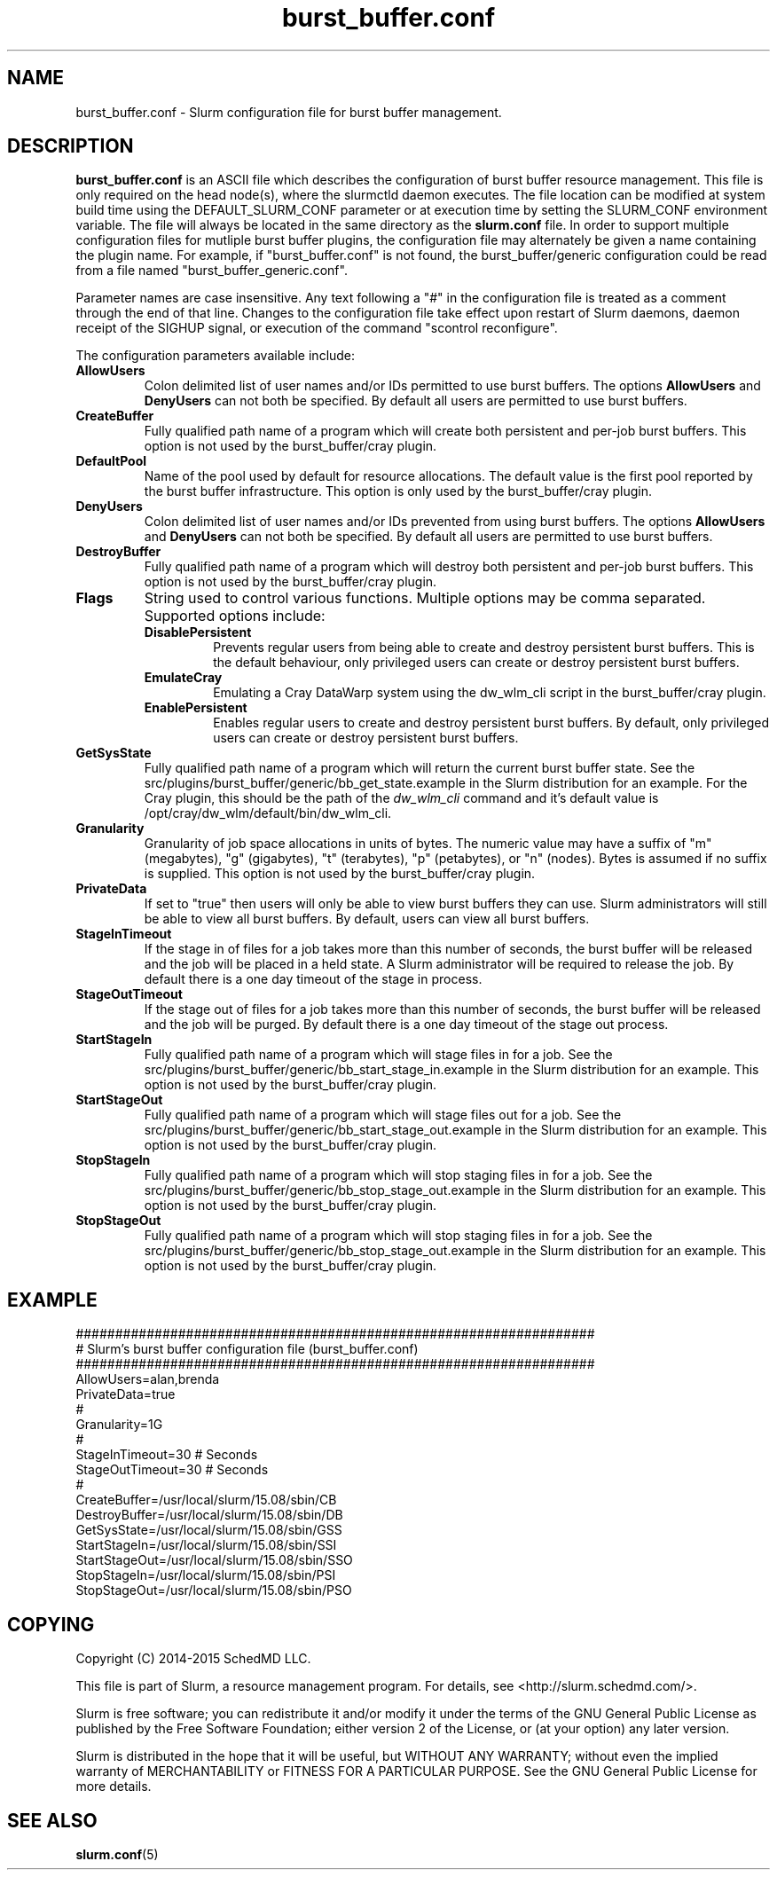 .TH "burst_buffer.conf" "5" "August 2015" "burst_buffer.conf 15.08" "Slurm configuration file"
.SH "NAME"
burst_buffer.conf \- Slurm configuration file for burst buffer management.

.SH "DESCRIPTION"
\fBburst_buffer.conf\fP is an ASCII file which describes the configuration
of burst buffer resource management.
This file is only required on the head node(s), where the slurmctld daemon
executes.
The file location can be modified at system build time using the
DEFAULT_SLURM_CONF parameter or at execution time by setting the SLURM_CONF
environment variable.
The file will always be located in the same directory as the \fBslurm.conf\fP
file.
In order to support multiple configuration files for mutliple burst buffer
plugins, the configuration file may alternately be given a name containing
the plugin name.
For example, if "burst_buffer.conf" is not found, the burst_buffer/generic
configuration could be read from a file named "burst_buffer_generic.conf".
.LP
Parameter names are case insensitive.
Any text following a "#" in the configuration file is treated
as a comment through the end of that line.
Changes to the configuration file take effect upon restart of
Slurm daemons, daemon receipt of the SIGHUP signal, or execution
of the command "scontrol reconfigure".
.LP
The configuration parameters available include:

.TP
\fBAllowUsers\fR
Colon delimited list of user names and/or IDs permitted to use burst buffers.
The options \fBAllowUsers\fR and \fBDenyUsers\fR can not both be specified.
By default all users are permitted to use burst buffers.

.TP
\fBCreateBuffer\fR
Fully qualified path name of a program which will create both persistent
and per\-job burst buffers.
This option is not used by the burst_buffer/cray plugin.

.TP
\fBDefaultPool\fR
Name of the pool used by default for resource allocations.
The default value is the first pool reported by the burst buffer infrastructure.
This option is only used by the burst_buffer/cray plugin.

.TP
\fBDenyUsers\fR
Colon delimited list of user names and/or IDs prevented from using burst buffers.
The options \fBAllowUsers\fR and \fBDenyUsers\fR can not both be specified.
By default all users are permitted to use burst buffers.

.TP
\fBDestroyBuffer\fR
Fully qualified path name of a program which will destroy both persistent
and per\-job burst buffers.
This option is not used by the burst_buffer/cray plugin.

.TP
\fBFlags\fR
String used to control various functions.
Multiple options may be comma separated.
Supported options include:
.RS
.TP
\fBDisablePersistent\fR
Prevents regular users from being able to create and destroy persistent burst buffers.
This is the default behaviour, only privileged users can create or destroy persistent burst buffers.
.TP
\fBEmulateCray\fR
Emulating a Cray DataWarp system using the dw_wlm_cli script in the burst_buffer/cray plugin.
.TP
\fBEnablePersistent\fR
Enables regular users to create and destroy persistent burst buffers.
By default, only privileged users can create or destroy persistent burst buffers.
.RE

.TP
\fBGetSysState\fR
Fully qualified path name of a program which will return the current burst
buffer state.
See the src/plugins/burst_buffer/generic/bb_get_state.example in the
Slurm distribution for an example.
For the Cray plugin, this should be the path of the \fIdw_wlm_cli\fR command
and it's default value is /opt/cray/dw_wlm/default/bin/dw_wlm_cli.

.TP
\fBGranularity\fR
Granularity of job space allocations in units of bytes.
The numeric value may have a suffix of "m" (megabytes), "g" (gigabytes),
"t" (terabytes), "p" (petabytes), or "n" (nodes).
Bytes is assumed if no suffix is supplied.
This option is not used by the burst_buffer/cray plugin.

.\ Possible future enhancement
.\ .TP
.\ \fBGres\fR
.\ Generic resources associated with burst buffers.
.\ This is a completely separate name space from the Gres defined in the slurm.conf
.\ file.
.\ The Gres value consistes of a comma separated list of generic resources,
.\ each of which includes a name separated by a colon and a numeric value.
.\ The numeric value can include a suffic of "k", "m" or "g", which multiplies
.\ the numeric value by 1,024, 1,048,576, or 1,073,741,824 respectively.
.\ The numeric value is a 32-bit value.
.\ See the example below.

.TP
\fBPrivateData\fR
If set to "true" then users will only be able to view burst buffers they can
use.
Slurm administrators will still be able to view all burst buffers.
By default, users can view all burst buffers.

.TP
\fBStageInTimeout\fR
If the stage in of files for a job takes more than this number of seconds,
the burst buffer will be released and the job will be placed in a held state.
A Slurm administrator will be required to release the job.
By default there is a one day timeout of the stage in process.

.TP
\fBStageOutTimeout\fR
If the stage out of files for a job takes more than this number of seconds,
the burst buffer will be released and the job will be purged.
By default there is a one day timeout of the stage out process.

.TP
\fBStartStageIn\fR
Fully qualified path name of a program which will stage files in for a job.
See the src/plugins/burst_buffer/generic/bb_start_stage_in.example in the
Slurm distribution for an example.
This option is not used by the burst_buffer/cray plugin.

.TP
\fBStartStageOut\fR
Fully qualified path name of a program which will stage files out for a job.
See the src/plugins/burst_buffer/generic/bb_start_stage_out.example in the
Slurm distribution for an example.
This option is not used by the burst_buffer/cray plugin.

.TP
\fBStopStageIn\fR
Fully qualified path name of a program which will stop staging files in for a job.
See the src/plugins/burst_buffer/generic/bb_stop_stage_out.example in the
Slurm distribution for an example.
This option is not used by the burst_buffer/cray plugin.

.TP
\fBStopStageOut\fR
Fully qualified path name of a program which will stop staging files in for a job.
See the src/plugins/burst_buffer/generic/bb_stop_stage_out.example in the
Slurm distribution for an example.
This option is not used by the burst_buffer/cray plugin.

.SH "EXAMPLE"
.LP
.br
##################################################################
.br
# Slurm's burst buffer configuration file (burst_buffer.conf)
.br
##################################################################
.br
AllowUsers=alan,brenda
.br
PrivateData=true
.\ .br
.\ Gres=nodes:10,other:20
.br
#
.br
Granularity=1G
.br
#
.br
StageInTimeout=30    # Seconds
.br
StageOutTimeout=30   # Seconds
.br
#
.br
CreateBuffer=/usr/local/slurm/15.08/sbin/CB
.br
DestroyBuffer=/usr/local/slurm/15.08/sbin/DB
.br
GetSysState=/usr/local/slurm/15.08/sbin/GSS
.br
StartStageIn=/usr/local/slurm/15.08/sbin/SSI
.br
StartStageOut=/usr/local/slurm/15.08/sbin/SSO
.br
StopStageIn=/usr/local/slurm/15.08/sbin/PSI
.br
StopStageOut=/usr/local/slurm/15.08/sbin/PSO

.SH "COPYING"
Copyright (C) 2014-2015 SchedMD LLC.
.LP
This file is part of Slurm, a resource management program.
For details, see <http://slurm.schedmd.com/>.
.LP
Slurm is free software; you can redistribute it and/or modify it under
the terms of the GNU General Public License as published by the Free
Software Foundation; either version 2 of the License, or (at your option)
any later version.
.LP
Slurm is distributed in the hope that it will be useful, but WITHOUT ANY
WARRANTY; without even the implied warranty of MERCHANTABILITY or FITNESS
FOR A PARTICULAR PURPOSE.  See the GNU General Public License for more
details.

.SH "SEE ALSO"
.LP
\fBslurm.conf\fR(5)
